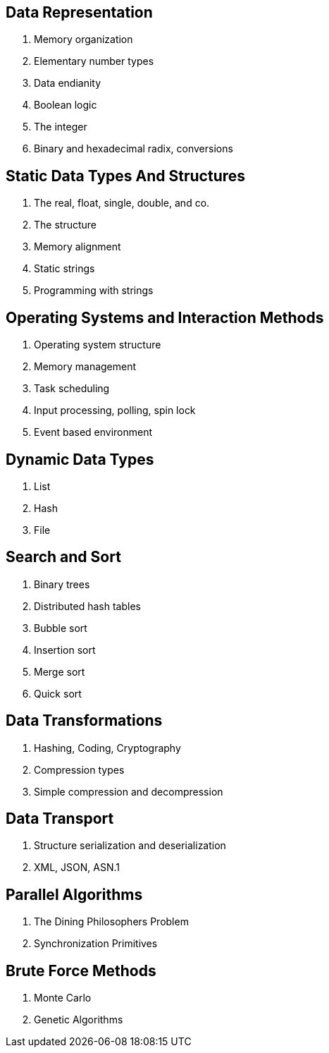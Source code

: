 // VL02

Data Representation
-------------------

. Memory organization
. Elementary number types
. Data endianity
. Boolean logic
. The integer
. Binary and hexadecimal radix, conversions



Static Data Types And Structures
--------------------------------

. The real, float, single, double, and co.
. The structure
. Memory alignment
. Static strings
. Programming with strings



Operating Systems and Interaction Methods
-----------------------------------------

. Operating system structure
. Memory management
. Task scheduling
. Input processing, polling, spin lock
. Event based environment



Dynamic Data Types
------------------

. List
. Hash
. File



Search and Sort
---------------

. Binary trees
. Distributed hash tables
. Bubble sort
. Insertion sort
. Merge sort
. Quick sort



Data Transformations
--------------------

. Hashing, Coding, Cryptography
. Compression types
. Simple compression and decompression


Data Transport
--------------

. Structure serialization and deserialization
. XML, JSON, ASN.1


Parallel Algorithms
-------------------

. The Dining Philosophers Problem
. Synchronization Primitives


Brute Force Methods
-------------------

. Monte Carlo
. Genetic Algorithms

